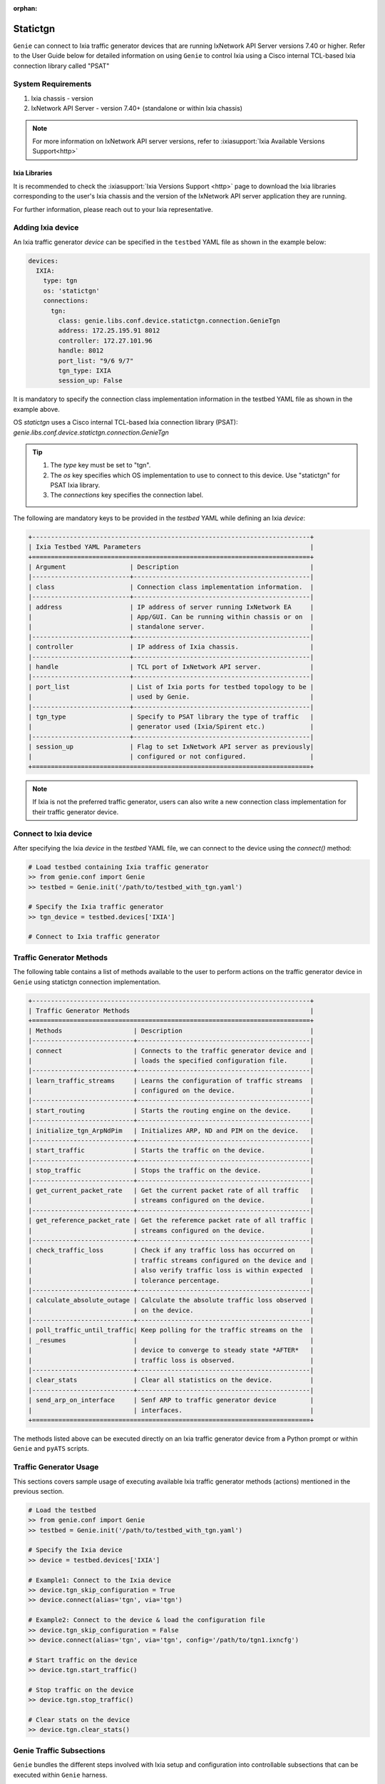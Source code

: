 :orphan:

.. _statictgn:

Statictgn
=========

``Genie`` can connect to Ixia traffic generator devices that are running
IxNetwork API Server versions 7.40 or higher. Refer to the User Guide below for
detailed information on using ``Genie`` to control Ixia using a Cisco internal
TCL-based Ixia connection library called "PSAT"


System Requirements
-------------------

1. Ixia chassis - version 
2. IxNetwork API Server - version 7.40+ (standalone or within Ixia chassis)

.. note::

    For more information on IxNetwork API server versions, refer to
    :ixiasupport:`Ixia Available Versions Support<http>`


Ixia Libraries
^^^^^^^^^^^^^^

It is recommended to check the :ixiasupport:`Ixia Versions Support <http>` page
to download the Ixia libraries corresponding to the user's Ixia chassis and the
version of the IxNetwork API server application they are running.

For further information, please reach out to your Ixia representative.


Adding Ixia device
------------------

An Ixia traffic generator `device` can be specified in the ``testbed`` YAML file
as shown in the example below:

.. code-block:: yaml

    devices:
      IXIA:
        type: tgn
        os: 'statictgn'
        connections:
          tgn:
            class: genie.libs.conf.device.statictgn.connection.GenieTgn
            address: 172.25.195.91 8012
            controller: 172.27.101.96
            handle: 8012
            port_list: "9/6 9/7"
            tgn_type: IXIA
            session_up: False


It is mandatory to specify the connection class implementation information in
the testbed YAML file as shown in the example above.

OS `statictgn` uses a Cisco internal TCL-based Ixia connection library (PSAT):
`genie.libs.conf.device.statictgn.connection.GenieTgn`

.. tip::

    1. The `type` key must be set to "tgn".
    2. The `os` key specifies which OS implementation to use to connect to this
       device. Use "statictgn" for PSAT Ixia library.
    3. The `connections` key specifies the connection label.

The following are mandatory keys to be provided in the `testbed` YAML while
defining an Ixia `device`:

.. code-block:: text

    +--------------------------------------------------------------------------+
    | Ixia Testbed YAML Parameters                                             |
    +==========================================================================+
    | Argument                 | Description                                   |
    |--------------------------+-----------------------------------------------|
    | class                    | Connection class implementation information.  |
    |--------------------------+-----------------------------------------------|
    | address                  | IP address of server running IxNetwork EA     |
    |                          | App/GUI. Can be running within chassis or on  |
    |                          | standalone server.                            |
    |--------------------------+-----------------------------------------------|
    | controller               | IP address of Ixia chassis.                   |
    |--------------------------+-----------------------------------------------|
    | handle                   | TCL port of IxNetwork API server.             |
    |--------------------------+-----------------------------------------------|
    | port_list                | List of Ixia ports for testbed topology to be |
    |                          | used by Genie.                                |
    |--------------------------+-----------------------------------------------|
    | tgn_type                 | Specify to PSAT library the type of traffic   |
    |                          | generator used (Ixia/Spirent etc.)            |
    |--------------------------+-----------------------------------------------|
    | session_up               | Flag to set IxNetwork API server as previously|
    |                          | configured or not configured.                 |
    +==========================================================================+

.. note::

    If Ixia is not the preferred traffic generator, users can also write a new
    connection class implementation for their traffic generator device.


Connect to Ixia device
----------------------

After specifying the Ixia `device` in the `testbed` YAML file, we can connect to
the device using the `connect()` method:

.. code-block:: python

    # Load testbed containing Ixia traffic generator
    >> from genie.conf import Genie
    >> testbed = Genie.init('/path/to/testbed_with_tgn.yaml')

    # Specify the Ixia traffic generator
    >> tgn_device = testbed.devices['IXIA']

    # Connect to Ixia traffic generator


Traffic Generator Methods
-------------------------

The following table contains a list of methods available to the user to 
perform actions on the traffic generator device in ``Genie`` using statictgn
connection implementation.


.. code-block:: text    

    +--------------------------------------------------------------------------+
    | Traffic Generator Methods                                                |
    +==========================================================================+
    | Methods                   | Description                                  |
    |---------------------------+----------------------------------------------|
    | connect                   | Connects to the traffic generator device and |
    |                           | loads the specified configuration file.      |
    |---------------------------+----------------------------------------------|
    | learn_traffic_streams     | Learns the configuration of traffic streams  |
    |                           | configured on the device.                    |
    |---------------------------+----------------------------------------------|
    | start_routing             | Starts the routing engine on the device.     |
    |---------------------------+----------------------------------------------|
    | initialize_tgn_ArpNdPim   | Initializes ARP, ND and PIM on the device.   |
    |---------------------------+----------------------------------------------|
    | start_traffic             | Starts the traffic on the device.            |
    |---------------------------+----------------------------------------------|
    | stop_traffic              | Stops the traffic on the device.             |
    |---------------------------+----------------------------------------------|
    | get_current_packet_rate   | Get the current packet rate of all traffic   |
    |                           | streams configured on the device.            |
    |---------------------------+----------------------------------------------|
    | get_reference_packet_rate | Get the referemce packet rate of all traffic |
    |                           | streams configured on the device.            |
    |---------------------------+----------------------------------------------|
    | check_traffic_loss        | Check if any traffic loss has occurred on    |
    |                           | traffic streams configured on the device and |
    |                           | also verify traffic loss is within expected  |
    |                           | tolerance percentage.                        |
    |---------------------------+----------------------------------------------|
    | calculate_absolute_outage | Calculate the absolute traffic loss observed |
    |                           | on the device.                               |
    |---------------------------+----------------------------------------------|
    | poll_traffic_until_traffic| Keep polling for the traffic streams on the  |
    | _resumes                  |                                              |
    |                           | device to converge to steady state *AFTER*   |
    |                           | traffic loss is observed.                    |
    |---------------------------+----------------------------------------------|
    | clear_stats               | Clear all statistics on the device.          |
    |---------------------------+----------------------------------------------|
    | send_arp_on_interface     | Senf ARP to traffic generator device         |
    |                           | interfaces.                                  |
    +==========================================================================+


The methods listed above can be executed directly on an Ixia traffic generator
device from a Python prompt or within ``Genie`` and ``pyATS`` scripts.


Traffic Generator Usage
-----------------------

This sections covers sample usage of executing available Ixia traffic generator
methods (actions) mentioned in the previous section.

.. code-block:: python

    # Load the testbed
    >> from genie.conf import Genie
    >> testbed = Genie.init('/path/to/testbed_with_tgn.yaml')

    # Specify the Ixia device
    >> device = testbed.devices['IXIA']

    # Example1: Connect to the Ixia device
    >> device.tgn_skip_configuration = True
    >> device.connect(alias='tgn', via='tgn')

    # Example2: Connect to the device & load the configuration file
    >> device.tgn_skip_configuration = False
    >> device.connect(alias='tgn', via='tgn', config='/path/to/tgn1.ixncfg')

    # Start traffic on the device
    >> device.tgn.start_traffic()

    # Stop traffic on the device
    >> device.tgn.stop_traffic()

    # Clear stats on the device
    >> device.tgn.clear_stats()


Genie Traffic Subsections
-------------------------

``Genie`` bundles the different steps involved with Ixia setup and configuration
into controllable subsections that can be executed within ``Genie`` harness.

The harness provides the following subsections:
    1. common_setup: initialize_traffic
    2. common_clean: stop_traffic

To add/remove execution of the above mentioned subsections simply "enable" or
"disable" them by adding/removing the subsection name from the execution order
key, as shown below:

.. code-block:: yaml

    setup:
      sections:
        connect:
          method: genie.harness.commons.connect
        configure:
          method: genie.harness.commons.configure
        configuration_snapshot:
          method: genie.harness.commons.check_config
        save_bootvar:
          method: genie.libs.sdk.libs.abstracted_libs.subsection.save_bootvar
        learn_system_defaults:
          method: genie.libs.sdk.libs.abstracted_libs.subsection.learn_system_defaults
        initialize_traffic:
          method: genie.harness.commons.initialize_traffic
        profile_traffic:
          method: genie.harness.commons.profile_traffic

      order: ['connect', 'configure', initialize_traffic', 'profile_traffic']

    cleanup:
      sections:
        stop_traffic:
          method: genie.harness.commons.stop_traffic

      order: ['stop_traffic']


TCL Environment Settings for Traffic
^^^^^^^^^^^^^^^^^^^^^^^^^^^^^^^^^^^^

Cisco ATS TCL Tree
""""""""""""""""""

The current implementation of the ``Genie`` native traffic generator connection
class leverages several TCL based IXIA libraries. It is therefore required to
have a Cisco ATS TCL tree in order to use the TCL based IXIA libraries.

To install a new Cisco ATS TCL Tree please follow the steps listed
:ref:`here<atstcltree>`.

TCL Environment Variables
"""""""""""""""""""""""""

Once your ATS TCL tree has been successfully installed, or if you already have
an existing ATS TCL tree containing all the required TCL packages, please set
the following environment variables prior to executing your ``Genie`` run with a
traffic generator `device`:

.. code-block:: bash

    # For bash users

    source /path/to/ats/tcltree/env.sh
    export TCL_PKG_PREFER_LATEST=1
    export ENA_TESTS=$AUTOTEST/ena-tests
    export XBU_SHARED=$AUTOTEST/lib/xBU-shared
    export LD_LIBRARY_PATH=/auto/ttsw/ActiveTcl/8.4.19/lib:/usr/X11R6/lib

    # The following variable values are an example
    # These values will be different for each user's individual setup

    export IXIA_VERSION=8.10
    export IXIA_HOME=/auto/nostgAuto/ixia_upgrade/ixia_latest/hlapi/8.10.10.4/
    export IXIA_HLTAPI_LIBRARY=/auto/nostgAuto/ixia_upgrade/ixia_latest/hlapi/8.10.10.4/
    export TCLLIBPATH=/auto/nostgAuto/ixia_upgrade/ixia_latest/hlapi/8.10.10.4lib/

    # For csh users

    source /path/to/ats/tcltree/env.csh
    setenv TCL_PKG_PREFER_LATEST 1
    setenv ENA_TESTS $AUTOTEST/ena-tests
    setenv XBU_SHARED $AUTOTEST/lib/xBU-shared
    setenv LD_LIBRARY_PATH /auto/ttsw/ActiveTcl/8.4.19/lib:/usr/X11R6/lib

    # The following variable values are an example
    # These values will be different for each user's individual setup

    setenv IXIA_VERSION 8.10
    setenv IXIA_HOME /auto/nostgAuto/ixia_upgrade/ixia_latest/hlapi/8.10.10.4/
    setenv IXIA_HLTAPI_LIBRARY /auto/nostgAuto/ixia_upgrade/ixia_latest/hlapi/8.10.10.4/
    setenv TCLLIBPATH /auto/nostgAuto/ixia_upgrade/ixia_latest/hlapi/8.10.10.4lib/


The following is a summary of all the environment variables that need to be set
in order to use the ``Genie`` native traffic generator connection class
implementation:

.. code-block:: text

    +-------------------------------------------------------------------+
    | TCL Environment Variables                                         |
    +===================================================================+
    | Variable              | Description                               |
    |-----------------------+-------------------------------------------|
    | AUTOTEST              | Set by sourcing TCL ATS tree.             |
    | ATS_EASY              | Set by sourcing TCL ATS tree.             |
    | TCL_PKG_PREFER_LATEST | Should be set to 1 for latest TCL version.|
    | ENA_TESTS             | Location for TCL based traffic libraries. |
    | XBU_SHARED            | cAAs TCL libraries.                       |
    | LD_LIBRARY_PATH       | Mandatory LIB path.                       |
    | IXIA_VERSION          | IxNetwork version.                        |
    | IXIA_HOME             | Location for IXIA HLTAPI libraries.       |
    | IXIA_HLTAPI_LIBRARY   | Location for IXIA HLTAPI libraries.       |
    | TCLLIBPATH            | Location for IXIA HLTAPI "lib" folder.    |
    +===================================================================+

The IXIA specific environment variables mentioned above are always specific to
the user's IXIA chassis and the version of the IxNetwork application they are
running.

It is highly recommended to check if the environment variables have been
correctly set prior to executing a ``Genie``run. Do a quick check for each
environment variable as shown below:

.. code-block:: bash

    bash-4.1$ python
    >>> import os
    >>> os.environ['AUTOTEST']
    '/ws/tonystark-sjc/ats5.3.0'
    >>> os.environ['ENA_TESTS']
    '/ws/tonystark-sjc/ats5.3.0/ena-tests'


Genie Harness Traffic Generator Arguments
^^^^^^^^^^^^^^^^^^^^^^^^^^^^^^^^^^^^^^^^^

The table below is a list of arguments that can be configured by the user to control
traffic generator subsections in ``Genie`` harness.

User's can specify arguments to control the ``Genie`` harness subsections via:

    1. Through gRun in the job file as shown below:

.. code-block:: python

    gRun(config_datafile=os.path.join(test_path, 'config_datafile.yaml'),
         tgn_enable=True,
         tgn_skip_configuration=True,
         tgn_traffic_loss_tolerance_percentage=15.0,
         )

    2. Through easypy in command line as shown below:

.. code-block:: bash

    easypy job.py --testbed-file <testbed yaml> \
                  --tgn_enable=True \
                  --tgn_skip_configuration=False \
                  --tgn_traffic_loss_tolerance_percentage=20.0


.. code-block:: text

    +--------------------------------------------------------------------------+
    | Genie Harness Traffic Generator Arguments                                |
    +==========================================================================+
    | Argument                              | Description                      |
    |---------------------------------------+----------------------------------|
    | tgn_enable                            | Enable execution of subsection   |
    |                                       | `initialize_traffic`.            |
    |---------------------------------------+----------------------------------|
    | tgn_skip_configuration                | Allows user to skip loading the  |
    |                                       | configuration on TGN if it has   |
    |                                       | been configured before Genie run.|
    |---------------------------------------+----------------------------------|
    | tgn_traffic_convergence_threshold     | Wait time (seconds) to allow     |
    |                                       | traffic streams to coverge       |
    |                                       | to steady state.                 |
    |---------------------------------------+----------------------------------|
    | tgn_reference_rate_threshold          | Wait time (seconds) before       |
    |                                       | checking traffic stream rates to |
    |---------------------------------------+----------------------------------|
    |                                       | create profile snapshot.         |
    | tgn_first_sample_threshold            | Wait time (seconds) before       |
    |                                       | collecting the first sample of   |
    |                                       | traffic stream rates.            |
    |---------------------------------------+----------------------------------|
    | tgn_disable_traffic_post_execution    | Allows user to stop traffic      |
    |                                       | **after** ``Genie`` has completed|
    |                                       | execution. This is useful for    |
    |                                       | manual debugging after Genie     |
    |                                       | runs complete.                   |
    |---------------------------------------+----------------------------------|
    | tgn_traffic_loss_recovery_threshold   | Wait time (seconds) for allowing |
    |                                       | traffic to recover to steady     |
    |                                       | state AFTER a traffic loss was   |
    |                                       | observed.                        |
    |---------------------------------------+----------------------------------|
    | tgn_traffic_loss_tolerance_percentage | Maximum allowable traffic loss   |
    |                                       | percentage during Genie run.     |
    |---------------------------------------+----------------------------------|
    | tgn_enable_traffic_loss_check         | Enable checking of traffic loss  |
    |                                       | after every trigger that is      |
    |                                       | executed by Genie.               |
    |---------------------------------------+----------------------------------|
    | tgn_config_post_device_config         | Configure TGN device ONLY AFTER  |
    |                                       | device configuration is          |
    |                                       | successfully applied.            |
    |---------------------------------------+----------------------------------|
    | tgn_profile_snapshot_threshold        | Wait time (seconds) to collect   |
    |                                       | reference rate while creating    |
    |                                       | traffic snapshot profile.        |
    |---------------------------------------+----------------------------------|
    | tgn_routing_threshold                 | Wait time (seconds) after        |
    |                                       | enabling TGN routing engine and  |
    |                                       | before starting traffic.         |
    |---------------------------------------+----------------------------------|
    | tgn_port_list                         | List of ports ``Genie`` should   |
    |                                       | connect to in `initialize_tgn`.  |
    |---------------------------------------+----------------------------------|
    | tgntcl_enable_arp                     | Send ARP to TGN device.          |
    |---------------------------------------+----------------------------------|
    | tgntcl_learn_after_n_samples          | Create traffic profile after     |
    |                                       | user specified (N) number of     |
    |                                       | samples.                         |
    |---------------------------------------+----------------------------------|
    | tgntcl_stream_sample_rate_percentage  | Specifies percentage tolerance   |
    |                                       | that two samples of the same     |
    |                                       | stream group must be within to   |
    |                                       | be considered "the same".        |
    |---------------------------------------+----------------------------------|
    | tgntcl_wait_multiplier                | Multiplier to increase the wait  |
    |                                       | time for creating a traffic      |
    |                                       | profile snapshot. This  argument |
    |                                       | multiples the value of argument  |
    |                                       | "tgn_profile_snapshot_threshold. |
    +==========================================================================+


common_setup: initialize_traffic
^^^^^^^^^^^^^^^^^^^^^^^^^^^^^^^^

The ``Genie`` harness is capable of connecting to a traffic generator device and
loading a static configuration file onto the device. Additionally, it can
check that all configured traffic streams have traffic flowing successfully
with no packet loss and also creates a profile/snapshot of the configured
traffic streams after loading configuration.

``Genie`` harness packages all these functionalities within the
`initialize_traffic` subsection. It does the following steps in order:

    1. Connect to traffic generator device.
    2. Load the traffic generator device with the associated configuration file
       specified in the `configuration_datafile.yaml`.
    3. Learns all the traffic stream data configured on the device.
    4. Initializes the ARP, ND and PIM for the device (if needed).
    5. Starts the routing engine.
    6. Starts the traffic (sending packets).
    7. Verifies all traffic streams don't have traffic loss beyond specified
       threshold rate.
    8. Creates a profile snapshot of the traffic stream rates for reference.


common_cleanup: stop_traffic
^^^^^^^^^^^^^^^^^^^^^^^^^^^^

By default, the traffic is **not** stopped on the traffic generator `device`
after ``Genie`` execution completes. This is useful for manual debugging after
``Genie`` has completed execution and the user would like to log into the
traffic generator `device` to perform manual checks and/or actions.

However, if the argument `tgn_disable_traffic_post_execution` is set to True,
``Genie`` will stop the traffic in the common cleanup subsection `stop_traffic`.

If this flag is not set to True, ``Genie`` will skip execution of subsection
`stop_traffic` and allow the traffic to continue flowing on the traffic
generator `device` after ``Genie`` execution completes.


Genie Traffic Processors
------------------------

A :processors:`processor <http>` is a specific action that can be performed
before or after ``Genie`` triggers. Actions performed before a trigger are known
as "pre processors" and actions that are performed after a trigger are known as
"post processors".


``Genie`` provides processors that are useful for performing checks and/or
actions on a traffic generator `device` before or after executing triggers.


Enabling Processors
^^^^^^^^^^^^^^^^^^^

Enabling execution of ``Genie`` trigger processors can be specified in the
trigger YAML datafile in two ways - either as global processors or local
processors.


Global Processors
"""""""""""""""""

In order to run a processor before/after *all* triggers, user's can mark the
processor as a "global" processor.

This will ensure that the processor runs after every single trigger specified in
the `trigger_group` or `trigger_uids`. This prevents the user from having to
manually list all the processor to execute for each trigger in the
`trigger_datafile` YAML.

Global processors can be specified as follows in the `trigger_datafile` YAML:

.. code-block:: yaml

    global_processors:
      pre:
        clear_traffic_statistics:
          method: genie.harness.libs.prepostprocessor.clear_traffic_statistics
      post:
        check_traffic_loss:
          method: genie.harness.libs.prepostprocessor.check_traffic_loss


Local Processors
""""""""""""""""

In order to run a processor before/after *specific* triggers, users can mark the
processor as a "local" processor.

This will ensure that the processor runs after only the specific triggers that
have procesors listed for them.

Local processors can be specified as follows in the `trigger_datafile` YAML:

.. code-block:: yaml

    TriggerShutNoShutBgp:
      groups: ['bgp']
      processors:
        pre:
          clear_traffic_statistics:
            method: genie.harness.libs.prepostprocessor.clear_traffic_statistics
        post:
          check_traffic_loss:
            method: genie.harness.libs.prepostprocessor.check_traffic_loss
      devices: ['uut']


Disabling Processors
^^^^^^^^^^^^^^^^^^^^

Sometimes pre/post processors are specified as global processors, thereby
informing ``Genie`` harness to execute those processors for all triggers.


It would be tedious and time-consuming if a user wanted to disable a specific
global processor for 1 or a handful of triggers but execute them for all other
triggers. It would require the user to manually add local processors to every
trigger they want to execute.

Instead, users can simply set a trigger level argument `check_traffic` to
"False" to disable execution of any global pre/post traffic processors for that
trigger.

An example of disabling processor 'clear_traffic_statistics' after
TriggerClearBgp is shown below:


.. code-block:: yaml

    global_processors:
      pre:
        clear_traffic_statistics:
          method: genie.harness.libs.prepostprocessor.clear_traffic_statistics
      post:
        check_traffic_loss:
          method: genie.harness.libs.prepostprocessor.check_traffic_loss

    # Disable pre-processor `clear_traffic_statistics` for this trigger

    TriggerClearBgp:
      groups: ['bgp']
      check_traffic: False
      devices: ['uut']

In order to disable local processors, simply remove them from the trigger
definition within the `trigger_datafile` YAML.


processor: verify_traffic
"""""""""""""""""""""""""

`verify_traffic` is a ``Genie`` post-trigger processor that checks if traffic
loss was observed on a traffic generator `device` as a consquence of executing
the trigger. The user can set the amount of traffic loss to expect (in seconds)
after a trigger is executed, in the `trigger_datafile.yaml`.

If a configured traffic stream reports traffic loss beyond the expected amount,
``Genie`` marks the trigger as `failed`. ``Genie`` then polls for a user
specified amount of time until all configured traffic streams converge to a
steady state. Once a steady state has been reached, ``Genie`` then creates a new
snapshot to be used as a reference for comparison in subsequent triggers.

The `verify_traffic` post-trigger processor has the following arguments:

1. [mandatory] tgn_max_outage: Maximum allowed traffic outage (seconds)
2. [optional]  tgn_timeout: Time for traffic streams to converge to steady state
                              if traffic loss is expected (seconds)
3. [optional]  tgn_delay: Wait time when polling to check if traffic streams
                            have converged to steady state (seconds)

User's can set the arguments for the `verify_traffic` post-trigger processor at
the trigger level in the `trigger_datafile.yaml` as shown below:

.. code-block:: yaml

    TriggerShutNoShutBgp:
      tgn_max_outage: 120
      tgn_timeout: 300
      tgn_delay: 10
      devices: ['uut']


Processor: check_traffic_stats
""""""""""""""""""""""""""""""

`clear_traffic_stats` is a ``Genie`` pre-trigger processor that clears all
statistics on a traffic generator `device` before a trigger is executed.
